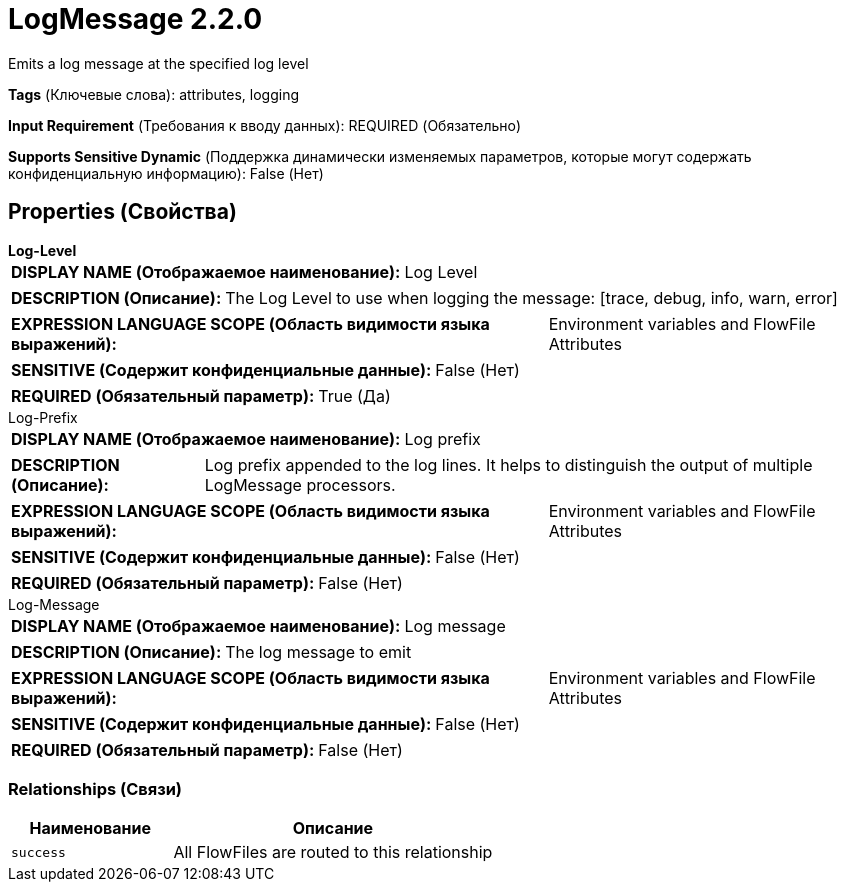 = LogMessage 2.2.0

Emits a log message at the specified log level

[horizontal]
*Tags* (Ключевые слова):
attributes, logging
[horizontal]
*Input Requirement* (Требования к вводу данных):
REQUIRED (Обязательно)
[horizontal]
*Supports Sensitive Dynamic* (Поддержка динамически изменяемых параметров, которые могут содержать конфиденциальную информацию):
 False (Нет) 



== Properties (Свойства)


.*Log-Level*
************************************************
[horizontal]
*DISPLAY NAME (Отображаемое наименование):*:: Log Level

[horizontal]
*DESCRIPTION (Описание):*:: The Log Level to use when logging the message: [trace, debug, info, warn, error]


[horizontal]
*EXPRESSION LANGUAGE SCOPE (Область видимости языка выражений):*:: Environment variables and FlowFile Attributes
[horizontal]
*SENSITIVE (Содержит конфиденциальные данные):*::  False (Нет) 

[horizontal]
*REQUIRED (Обязательный параметр):*::  True (Да) 
************************************************
.Log-Prefix
************************************************
[horizontal]
*DISPLAY NAME (Отображаемое наименование):*:: Log prefix

[horizontal]
*DESCRIPTION (Описание):*:: Log prefix appended to the log lines. It helps to distinguish the output of multiple LogMessage processors.


[horizontal]
*EXPRESSION LANGUAGE SCOPE (Область видимости языка выражений):*:: Environment variables and FlowFile Attributes
[horizontal]
*SENSITIVE (Содержит конфиденциальные данные):*::  False (Нет) 

[horizontal]
*REQUIRED (Обязательный параметр):*::  False (Нет) 
************************************************
.Log-Message
************************************************
[horizontal]
*DISPLAY NAME (Отображаемое наименование):*:: Log message

[horizontal]
*DESCRIPTION (Описание):*:: The log message to emit


[horizontal]
*EXPRESSION LANGUAGE SCOPE (Область видимости языка выражений):*:: Environment variables and FlowFile Attributes
[horizontal]
*SENSITIVE (Содержит конфиденциальные данные):*::  False (Нет) 

[horizontal]
*REQUIRED (Обязательный параметр):*::  False (Нет) 
************************************************










=== Relationships (Связи)

[cols="1a,2a",options="header",]
|===
|Наименование |Описание

|`success`
|All FlowFiles are routed to this relationship

|===












